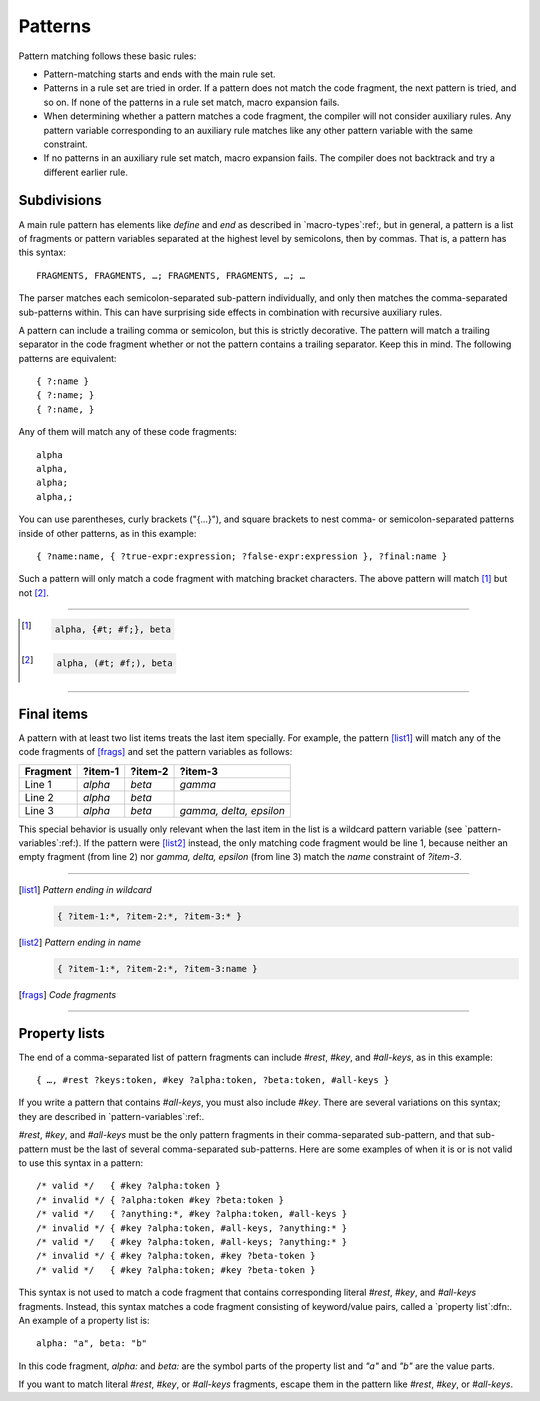 .. default-role:: samp
.. highlight:: none
.. _patterns:


********
Patterns
********

Pattern matching follows these basic rules:

- Pattern-matching starts and ends with the main rule set.
- Patterns in a rule set are tried in order. If a pattern does not match the
  code fragment, the next pattern is tried, and so on. If none of the patterns
  in a rule set match, macro expansion fails.
- When determining whether a pattern matches a code fragment, the compiler will
  not consider auxiliary rules. Any pattern variable corresponding to an
  auxiliary rule matches like any other pattern variable with the same
  constraint.
- If no patterns in an auxiliary rule set match, macro expansion fails. The
  compiler does not backtrack and try a different earlier rule.


Subdivisions
============

A main rule pattern has elements like `define` and `end` as described in
`macro-types`:ref:, but in general, a pattern is a list of fragments or
pattern variables separated at the highest level by semicolons, then by commas.
That is, a pattern has this syntax::

        FRAGMENTS, FRAGMENTS, …; FRAGMENTS, FRAGMENTS, …; …

The parser matches each semicolon-separated sub-pattern individually, and only
then matches the comma-separated sub-patterns within. This can have surprising
side effects in combination with recursive auxiliary rules.

A pattern can include a trailing comma or semicolon, but this is strictly
decorative. The pattern will match a trailing separator in the code fragment
whether or not the pattern contains a trailing separator. Keep this in mind. The
following patterns are equivalent::

        { ?:name }
        { ?:name; }
        { ?:name, }

Any of them will match any of these code fragments::

        alpha
        alpha,
        alpha;
        alpha,;

You can use parentheses, curly brackets ("{…}"), and square brackets to nest
comma- or semicolon-separated patterns inside of other patterns, as in this
example::

        { ?name:name, { ?true-expr:expression; ?false-expr:expression }, ?final:name }

Such a pattern will only match a code fragment with matching bracket characters.
The above pattern will match [#]_ but not [#]_.

----------

.. [#]
   
   .. code-block:: none
   
      alpha, {#t; #f;}, beta

.. [#]
   
   .. code-block:: none
   
      alpha, (#t; #f;), beta

----------


.. _final-items:

Final items
===========

A pattern with at least two list items treats the last item specially. For
example, the pattern [list1]_ will match any of the code fragments of [frags]_
and set the pattern variables as follows:

========  =======  =======  =======================
Fragment  ?item-1  ?item-2  ?item-3
========  =======  =======  =======================
Line 1    `alpha`  `beta`   `gamma`
Line 2    `alpha`  `beta`   
Line 3    `alpha`  `beta`   `gamma, delta, epsilon`
========  =======  =======  =======================

This special behavior is usually only relevant when the last item in the list is
a wildcard pattern variable (see `pattern-variables`:ref:). If the pattern were
[list2]_ instead, the only matching code fragment would be line 1, because
neither an empty fragment (from line 2) nor `gamma, delta, epsilon` (from line
3) match the `name` constraint of `?item-3`.

----------

.. [list1] *Pattern ending in wildcard*

   .. code-block:: none

      { ?item-1:*, ?item-2:*, ?item-3:* }

.. [list2] *Pattern ending in name*

   .. code-block:: none

      { ?item-1:*, ?item-2:*, ?item-3:name }

.. [frags] *Code fragments*

   .. code-block:: none
      :linenos:

      alpha, beta, gamma
      alpha, beta
      alpha, beta, gamma, delta, epsilon

----------


Property lists
==============

The end of a comma-separated list of pattern fragments can include `#rest`,
`#key`, and `#all-keys`, as in this example::

        { …, #rest ?keys:token, #key ?alpha:token, ?beta:token, #all-keys }

If you write a pattern that contains `#all-keys`, you must also include `#key`.
There are several variations on this syntax; they are described in
`pattern-variables`:ref:.

`#rest`, `#key`, and `#all-keys` must be the only pattern fragments in their
comma-separated sub-pattern, and that sub-pattern must be the last of several
comma-separated sub-patterns. Here are some examples of when it is or is not
valid to use this syntax in a pattern::

        /* valid */   { #key ?alpha:token }
        /* invalid */ { ?alpha:token #key ?beta:token }
        /* valid */   { ?anything:*, #key ?alpha:token, #all-keys }
        /* invalid */ { #key ?alpha:token, #all-keys, ?anything:* }
        /* valid */   { #key ?alpha:token, #all-keys; ?anything:* }
        /* invalid */ { #key ?alpha:token, #key ?beta-token }
        /* valid */   { #key ?alpha:token; #key ?beta-token }

This syntax is not used to match a code fragment that contains corresponding
literal `#rest`, `#key`, and `#all-keys` fragments. Instead, this syntax
matches a code fragment consisting of keyword/value pairs, called a `property
list`:dfn:. An example of a property list is::

        alpha: "a", beta: "b"

In this code fragment, `alpha:` and `beta:` are the symbol parts of the
property list and `"a"` and `"b"` are the value parts.

If you want to match literal `#rest`, `#key`, or `#all-keys` fragments, escape
them in the pattern like `\#rest`, `\#key`, or `\#all-keys`.
